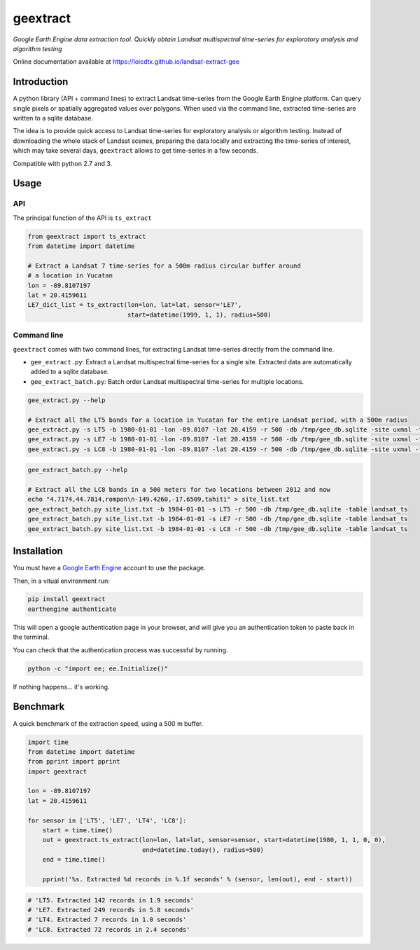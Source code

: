 geextract
=========

*Google Earth Engine data extraction tool. Quickly obtain Landsat multispectral time-series for exploratory analysis and algorithm testing*


.. image:: https://coveralls.io/repos/github/loicdtx/landsat-extract-gee/badge.svg?branch=master
    :target: https://coveralls.io/github/loicdtx/landsat-extract-gee?branch=master

.. image:: https://travis-ci.org/loicdtx/landsat-extract-gee.svg?branch=master
    :target: https://travis-ci.org/loicdtx/landsat-extract-gee

.. image:: https://badge.fury.io/py/geextract.svg
    :target: https://badge.fury.io/py/geextract


Online documentation available at https://loicdtx.github.io/landsat-extract-gee

Introduction
------------


A python library (API + command lines) to extract Landsat time-series from the Google Earth Engine platform. Can query single pixels or spatially aggregated values over polygons. When used via the command line, extracted time-series are written to a sqlite database.

The idea is to provide quick access to Landsat time-series for exploratory analysis or algorithm testing. Instead of downloading the whole stack of Landsat scenes, preparing the data locally and extracting the time-series of interest, which may take several days, ``geextract`` allows to get time-series in a few seconds.

Compatible with python 2.7 and 3.

.. image:: https://github.com/loicdtx/landsat-extract-gee/raw/master/docs/figs/drawing.jpg
    :scale: 20 %

Usage
-----

API
^^^

The principal function of the API is ``ts_extract``

.. code-block:: python

    from geextract import ts_extract
    from datetime import datetime

    # Extract a Landsat 7 time-series for a 500m radius circular buffer around
    # a location in Yucatan
    lon = -89.8107197
    lat = 20.4159611
    LE7_dict_list = ts_extract(lon=lon, lat=lat, sensor='LE7',
                               start=datetime(1999, 1, 1), radius=500)


Command line
^^^^^^^^^^^^

``geextract`` comes with two command lines, for extracting Landsat time-series directly from the command line.

- ``gee_extract.py``: Extract a Landsat multispectral time-series for a single site. Extracted data are automatically added to a sqlite database.
- ``gee_extract_batch.py``: Batch order Landsat multispectral time-series for multiple locations.
  
.. code-block:: bash
    
    gee_extract.py --help

    # Extract all the LT5 bands for a location in Yucatan for the entire Landsat period, with a 500m radius
    gee_extract.py -s LT5 -b 1980-01-01 -lon -89.8107 -lat 20.4159 -r 500 -db /tmp/gee_db.sqlite -site uxmal -table col_1
    gee_extract.py -s LE7 -b 1980-01-01 -lon -89.8107 -lat 20.4159 -r 500 -db /tmp/gee_db.sqlite -site uxmal -table col_1
    gee_extract.py -s LC8 -b 1980-01-01 -lon -89.8107 -lat 20.4159 -r 500 -db /tmp/gee_db.sqlite -site uxmal -table col_1

.. code-block:: bash

    gee_extract_batch.py --help

    # Extract all the LC8 bands in a 500 meters for two locations between 2012 and now
    echo "4.7174,44.7814,rompon\n-149.4260,-17.6509,tahiti" > site_list.txt
    gee_extract_batch.py site_list.txt -b 1984-01-01 -s LT5 -r 500 -db /tmp/gee_db.sqlite -table landsat_ts
    gee_extract_batch.py site_list.txt -b 1984-01-01 -s LE7 -r 500 -db /tmp/gee_db.sqlite -table landsat_ts
    gee_extract_batch.py site_list.txt -b 1984-01-01 -s LC8 -r 500 -db /tmp/gee_db.sqlite -table landsat_ts


.. image:: https://github.com/loicdtx/landsat-extract-gee/raw/master/docs/figs/multispectral_uxmal.png




Installation
------------

You must have a `Google Earth Engine <http://signup.earthengine.google.com/#!/>`__ account to use the package.

Then, in a vitual environment run:

.. code-block:: bash

    pip install geextract
    earthengine authenticate


This will open a google authentication page in your browser, and will give you an authentication token to paste back in the terminal.

You can check that the authentication process was successful by running.

.. code-block:: bash

    python -c "import ee; ee.Initialize()"


If nothing happens... it's working.


Benchmark
---------

A quick benchmark of the extraction speed, using a 500 m buffer.

.. code-block:: python

    import time
    from datetime import datetime
    from pprint import pprint
    import geextract

    lon = -89.8107197
    lat = 20.4159611

    for sensor in ['LT5', 'LE7', 'LT4', 'LC8']:
        start = time.time()
        out = geextract.ts_extract(lon=lon, lat=lat, sensor=sensor, start=datetime(1980, 1, 1, 0, 0),
                                   end=datetime.today(), radius=500)
        end = time.time()

        pprint('%s. Extracted %d records in %.1f seconds' % (sensor, len(out), end - start))

.. code-block:: pycon

    # 'LT5. Extracted 142 records in 1.9 seconds'
    # 'LE7. Extracted 249 records in 5.8 seconds'
    # 'LT4. Extracted 7 records in 1.0 seconds'
    # 'LC8. Extracted 72 records in 2.4 seconds'
